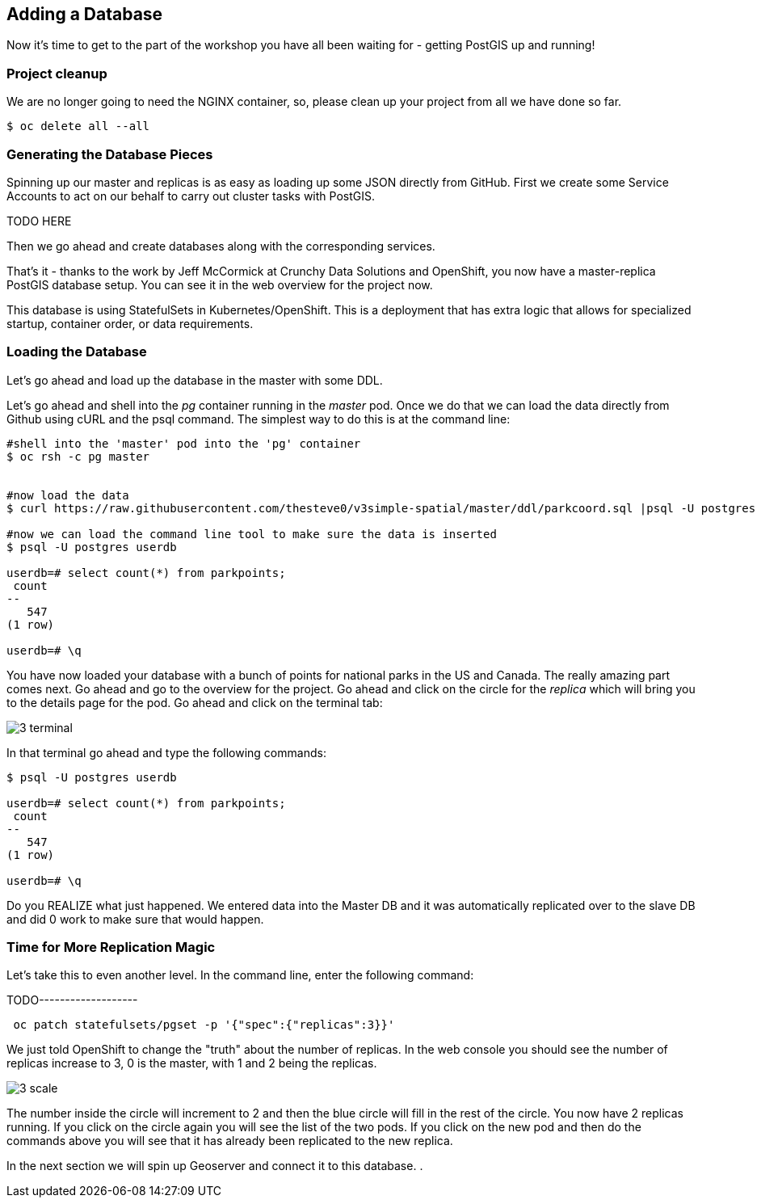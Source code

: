 == Adding a Database

Now it's time to get to the part of the workshop you have all been waiting for
- getting PostGIS up and running!

=== Project cleanup

We are no longer going to need the NGINX container, so, please clean up your
project from all we have done so far.

[source, bash]
----
$ oc delete all --all
----

=== Generating the Database Pieces

Spinning up our master and replicas is as easy as loading up some JSON directly from GitHub. First we
create some Service Accounts to act on our behalf to carry out cluster tasks with PostGIS.

TODO HERE
[source, bash]
----

----

Then we go ahead and create databases along with the corresponding services.

[source, bash]
----

----

That's it - thanks to the work by Jeff McCormick at Crunchy Data Solutions and OpenShift, you now have a master-replica PostGIS
database setup. You can see it in the web overview for the project now.

This database is using StatefulSets in Kubernetes/OpenShift. This is a deployment that has extra logic that allows for specialized startup, container order, or data requirements.

=== Loading the Database

Let's go ahead and load up the database in the master with some DDL.

Let's go ahead and shell into the _pg_ container running in the _master_ pod. Once we do that we can load the data directly from Github using cURL and the psql command.  The simplest way to do this is at the command line:

[source, bash]
----
#shell into the 'master' pod into the 'pg' container
$ oc rsh -c pg master


#now load the data
$ curl https://raw.githubusercontent.com/thesteve0/v3simple-spatial/master/ddl/parkcoord.sql |psql -U postgres -f -  userdb

#now we can load the command line tool to make sure the data is inserted
$ psql -U postgres userdb

userdb=# select count(*) from parkpoints;
 count
--
   547
(1 row)

userdb=# \q
----

You have now loaded your database with a bunch of points for national parks in
the US and Canada. The really amazing part comes next. Go ahead and go to the
overview for the project. Go ahead and click on the circle for the _replica_
which will bring you to the details page for the pod. Go ahead and click on the terminal tab:

image::common/3_terminal.png[]

In that terminal go ahead and type the following commands:

[source, bash]
----
$ psql -U postgres userdb

userdb=# select count(*) from parkpoints;
 count
--
   547
(1 row)

userdb=# \q

----

Do you REALIZE what just happened. We entered data into the Master DB and it
was automatically replicated over to the slave DB and did 0 work to make sure
that would happen.

=== Time for More Replication Magic

Let's take this to even another level. In the command line, enter the following command:

TODO-------------------
[source, bash]
----
 oc patch statefulsets/pgset -p '{"spec":{"replicas":3}}'
----

We just told OpenShift to change the "truth" about the number of replicas. In the web console
you should see the number of replicas increase to 3, 0 is the master, with 1 and 2 being the replicas.

image::common/3_scale.png[]

The number inside the circle will increment to 2 and then the blue circle will
fill in the rest of the circle. You now have 2 replicas running. If you click
on the circle again you will see the list of the two pods. If you click on the
new pod and then do the commands above you will see that it has already been
replicated to the new replica.

In the next section we will spin up Geoserver and connect it to this database. .

<<<
